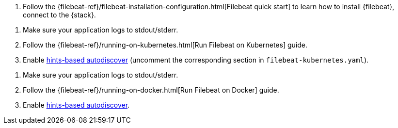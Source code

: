 // tag::logs[]

. Follow the {filebeat-ref}/filebeat-installation-configuration.html[Filebeat quick start] to learn how to
install {filebeat}, connect to the {stack}.

ifdef::ecs-logs[]
. Add the following configuration to your `filebeat.yaml` file to start collecting log data.
+
[source,yaml]
.filebeat.yaml
----
filebeat.inputs:
- type: filestream <1>
  paths: /path/to/logs.json
  parsers:
    - ndjson:
        keys_under_root: true
        overwrite_keys: true
        add_error_key: true
        expand_keys: true

processors:
  - add_host_metadata: ~
  - add_cloud_metadata: ~
  - add_docker_metadata: ~
  - add_kubernetes_metadata: ~
----
<1> Use the filestream input to read lines from active log files.
endif::ecs-logs[]
ifdef::plaintext[]
. Configure filebeat.yaml file to start collecting log data.
+
You can't aggregate or search on the fields of unstructured logs.
To learn how to use the Grok processor to parse server logs before indexing,
see {ref}/common-log-format-example.html[Example: Parse logs in the Common Log Format].
endif::plaintext[]

// end::logs[]


// tag::kubernetes[]
. Make sure your application logs to stdout/stderr.

. Follow the {filebeat-ref}/running-on-kubernetes.html[Run Filebeat on Kubernetes] guide.

. Enable https://www.elastic.co/guide/en/beats/filebeat/current/configuration-autodiscover-hints.html[hints-based autodiscover] (uncomment the corresponding section in `filebeat-kubernetes.yaml`).

ifdef::ecs-logs[]
. Add these annotations to your pods that log using ECS loggers.
  This will make sure the logs are parsed appropriately.

[source,yaml]
----
annotations:
  co.elastic.logs/json.keys_under_root: true
  co.elastic.logs/json.overwrite_keys: true
  co.elastic.logs/json.add_error_key: true
  co.elastic.logs/json.expand_keys: true
----
endif::ecs-logs[]
ifdef::plaintext[]
Plaintext instructions go here
endif::plaintext[]
// end::kubernetes[]


// tag::docker[]
. Make sure your application logs to stdout/stderr.

. Follow the {filebeat-ref}/running-on-docker.html[Run Filebeat on Docker] guide.

. Enable https://www.elastic.co/guide/en/beats/filebeat/current/configuration-autodiscover-hints.html[hints-based autodiscover].

ifdef::ecs-logs[]
. Add these labels to your containers that log using ECS loggers.
  This will make sure the logs are parsed appropriately.

[source,yaml]
.docker-compose.yml
----
labels:
  co.elastic.logs/json.keys_under_root: true
  co.elastic.logs/json.overwrite_keys: true
  co.elastic.logs/json.add_error_key: true
  co.elastic.logs/json.expand_keys: true
----
endif::ecs-logs[]
ifdef::plaintext[]
Plaintext instructions go here
endif::plaintext[]
// end::docker[]